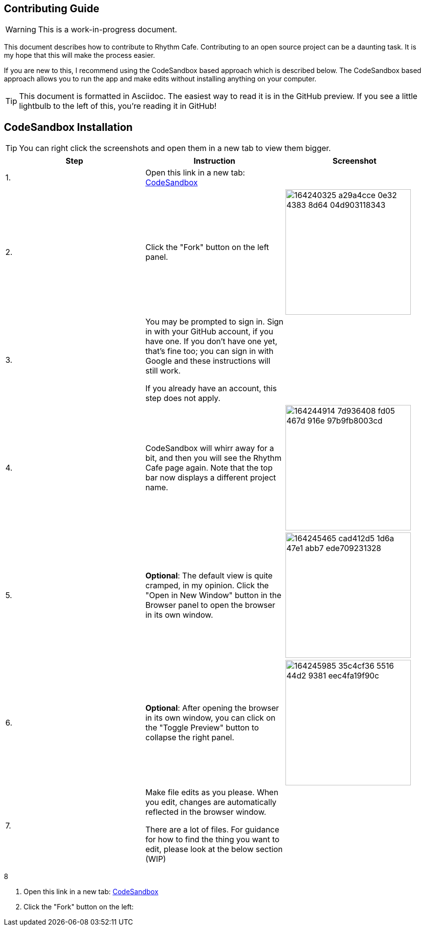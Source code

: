 ifdef::env-github[]
:tip-caption: :bulb:
:note-caption: :information_source:
:important-caption: :heavy_exclamation_mark:
:caution-caption: :fire:
:warning-caption: :warning:
endif::[]

== Contributing Guide

WARNING: This is a work-in-progress document.

This document describes how to contribute to Rhythm Cafe. Contributing to an open
source project can be a daunting task. It is my hope that this will make the process
easier.

If you are new to this, I recommend using the CodeSandbox based approach which is 
described below. The CodeSandbox based approach allows you to run
the app and make edits without installing anything on your computer.

TIP: This document is formatted in Asciidoc. The easiest way to read it is in the GitHub
preview. If you see a little lightbulb to the left of this, you're reading it in GitHub!

== CodeSandbox Installation

:imgwidth: 256

TIP: You can right click the screenshots and open them in a new tab to view them bigger.

|===
|Step|Instruction|Screenshot

|{counter:seq}.
|Open this link in a new tab: https://codesandbox.io/s/github/auburnsummer/rhythm-cafe[CodeSandbox]
|

|{counter:seq}.
|Click the "Fork" button on the left panel.
|image:https://user-images.githubusercontent.com/37142182/164240325-a29a4cce-0e32-4383-8d64-04d903118343.png[width={imgwidth}]

|{counter:seq}.
|You may be prompted to sign in. Sign in with your GitHub account, if you have one.
If you don't have one yet, that's fine too; you can sign in with Google and these instructions will still work.

If you already have an account, this step does not apply.
|

|{counter:seq}.
|CodeSandbox will whirr away for a bit, and then you will see the Rhythm Cafe page again. Note that the top
bar now displays a different project name.
|image:https://user-images.githubusercontent.com/37142182/164244914-7d936408-fd05-467d-916e-97b9fb8003cd.png[width={imgwidth}]

|{counter:seq}.
|*Optional*: The default view is quite cramped, in my opinion. Click the "Open in New Window" button in the Browser panel
to open the browser in its own window.
|image:https://user-images.githubusercontent.com/37142182/164245465-cad412d5-1d6a-47e1-abb7-ede709231328.png[width={imgwidth}]

|{counter:seq}.
|*Optional*: After opening the browser in its own window, you can click on the "Toggle Preview" button to collapse the right panel.
|image:https://user-images.githubusercontent.com/37142182/164245985-35c4cf36-5516-44d2-9381-eec4fa19f90c.png[width={imgwidth}]

|{counter:seq}.
|Make file edits as you please. When you edit, changes are automatically reflected in the browser window.

There are a lot of files. For guidance for how to find the thing you want to edit, please look at the below section (WIP)
|
|===

{counter:seq}

. Open this link in a new tab: https://codesandbox.io/s/github/auburnsummer/rhythm-cafe[CodeSandbox]
. Click the "Fork" button on the left:

